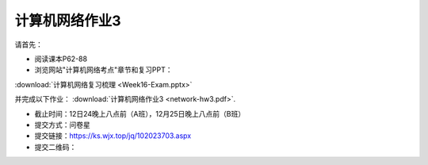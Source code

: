 计算机网络作业3
=============

请首先：

* 阅读课本P62-88

* 浏览网站"计算机网络考点"章节和复习PPT：
:download:`计算机网络复习梳理 <Week16-Exam.pptx>`

并完成以下作业： :download:`计算机网络作业3 <network-hw3.pdf>`.


* 截止时间：12日24晚上八点前（A班），12月25日晚上八点前（B班）

* 提交方式：问卷星

* 提交链接：https://ks.wjx.top/jq/102023703.aspx

* 提交二维码：

.. image:: hw-3.jpeg
   :scale: 100%